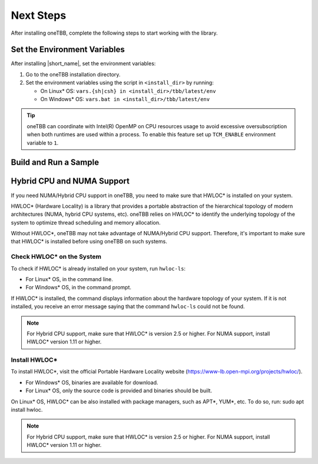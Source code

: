 .. _next_steps:

Next Steps
===========

After installing oneTBB, complete the following steps to start working with the library.

Set the Environment Variables
*****************************

After installing |short_name|, set the environment variables:
  
#. Go to the oneTBB installation directory. 

#. Set the environment variables using the script in ``<install_dir>`` by running:
     
   * On Linux* OS: ``vars.{sh|csh} in <install_dir>/tbb/latest/env``
   * On Windows* OS: ``vars.bat in <install_dir>/tbb/latest/env``

.. tip::

   oneTBB can coordinate with Intel(R) OpenMP on CPU resources usage 
   to avoid excessive oversubscription when both runtimes are used within a process.
   To enable this feature set up ``TCM_ENABLE`` environment variable to ``1``.


Build and Run a Sample 
**********************

.. tab-set::

    .. tab-item:: Windows* OS

        #. Create a new C++ project using your IDE. In this example, Microsoft* Visual Studio* Code is used. 
        #. Create an ``example.cpp`` file in the project. 
        #. Copy and paste the code below. It is a typical example of a |short_name| algorithm. The sample calculates a sum of all integer numbers from 1 to 100. 
   
           .. code:: 

              #include <oneapi/tbb.h>
            
              int main (){
                  int sum = oneapi::tbb::parallel_reduce(
                      oneapi::tbb::blocked_range<int>(1,101), 0,
                      [](oneapi::tbb::blocked_range<int> const& r, int init) -> int {
                          for (int v = r.begin(); v != r.end(); v++) {
                              init += v;
                          }
                          return init;
                      },
                      [](int lhs, int rhs) -> int {
                          return lhs + rhs;
                      }
                  );
      
                  printf("Sum: %d\n", sum);
                  return 0;
              }
      
        #. Open the ``tasks.json`` file in the ``.vscode`` directory and paste the following lines to the args array:

           * ``-Ipath/to/oneTBB/include`` to add oneTBB include directory. 
           * ``path/to/oneTBB/`` to add oneTBB. 

           For example:

           .. code-block::

                  { 
                     "tasks": [
                          {
                             "label": "build & run",
                             "type": "cppbuild",
                             "group": {
                             "args": [ 
                                 "/IC:\\Program Files (x86)\\Intel\\oneAPI\\tbb\\2021.9.0\\include",
                                 "C:\\Program Files (x86)\\Intel\\oneAPI\\tbb\\2021.9.0\\lib\\ia32\\vc14\\tbb12.lib"
                           

        #. Build the project. 
        #. Run the example. 
        #. If oneTBB is configured correctly, the output displays ``Sum: 5050``.  

    .. tab-item:: Linux* OS

        #. Create an ``example.cpp`` file in the project. 
        #. Copy and paste the code below. It is a typical example of a |short_name| algorithm. The sample calculates a sum of all integer numbers from 1 to 100. 
         
           .. code:: 

              #include <oneapi/tbb.h>

              int main(){
                  int sum = oneapi::tbb::parallel_reduce(
                      oneapi::tbb::blocked_range<int>(1,101), 0,
                      [](oneapi::tbb::blocked_range<int> const& r, int init) -> int {
                          for (int v = r.begin(); v != r.end(); v++) {
                              init += v;
                          }
                          return init;
                      },
                      [](int lhs, int rhs) -> int {
                          return lhs + rhs;
                      }
                  );
      
                  printf("Sum: %d\n", sum);
                  return 0;
              }

        #. Compile the code using oneTBB. For example, 

           .. code-block:: 

                  g++ -std=c++11 example.cpp -o example -ltbb

      
        #. Run the executable:

           .. code-block:: 

                  ./example
      
        #. If oneTBB is configured correctly, the output displays ``Sum: 5050``.

        #. Create a new C++ project using your IDE. In this example, Microsoft* Visual Studio* Code is used. 
        #. Create an ``example.cpp`` file in the project. 
        #. Copy and paste the code below. It is a typical example of a |short_name| algorithm. The sample calculates a sum of all integer numbers from 1 to 100. 
   
           .. code:: 

              #include <oneapi/tbb.h>
            
              int main (){
                  int sum = oneapi::tbb::parallel_reduce(
                      oneapi::tbb::blocked_range<int>(1,101), 0,
                      [](oneapi::tbb::blocked_range<int> const& r, int init) -> int {
                          for (int v = r.begin(); v != r.end(); v++) {
                              init += v;
                          }
                          return init;
                      },
                      [](int lhs, int rhs) -> int {
                          return lhs + rhs;
                      }
                  );
      
                  printf("Sum: %d\n", sum);
                  return 0;
              }
      
        #. Open the ``tasks.json`` file in the ``.vscode`` directory and paste the following lines to the args array:

           * ``-Ipath/to/oneTBB/include`` to add oneTBB include directory. 
           * ``path/to/oneTBB/`` to add oneTBB. 

           For example:

           .. code-block::

                  { 
                     "tasks": [
                          {
                             "label": "build & run",
                             "type": "cppbuild",
                             "group": {
                             "args": [ 
                                 "/IC:\\Program Files (x86)\\Intel\\oneAPI\\tbb\\2021.9.0\\include",
                                 "C:\\Program Files (x86)\\Intel\\oneAPI\\tbb\\2021.9.0\\lib\\ia32\\vc14\\tbb12.lib"
                           

        #. Build the project. 
        #. Run the example. 
        #. If oneTBB is configured correctly, the output displays ``Sum: 5050``.  



Hybrid CPU and NUMA Support
****************************

If you need NUMA/Hybrid CPU support in oneTBB, you need to make sure that HWLOC* is installed on your system.

HWLOC* (Hardware Locality) is a library that provides a portable abstraction of the hierarchical topology of modern architectures (NUMA, hybrid CPU systems, etc). oneTBB relies on HWLOC* to identify the underlying topology of the system to optimize thread scheduling and memory allocation.

Without HWLOC*, oneTBB may not take advantage of NUMA/Hybrid CPU support. Therefore, it's important to make sure that HWLOC* is installed before using oneTBB on such systems.

Check HWLOC* on the System
^^^^^^^^^^^^^^^^^^^^^^^^^^^
To check if HWLOC* is already installed on your system, run ``hwloc-ls``:

* For Linux* OS, in the command line.
* For Windows* OS, in the command prompt.

If HWLOC* is installed, the command displays information about the hardware topology of your system. If it is not installed, you receive an error message saying that the command ``hwloc-ls`` could not be found.

.. note:: For Hybrid CPU support, make sure that HWLOC* is version 2.5 or higher. For NUMA support, install HWLOC* version 1.11 or higher.

Install HWLOC*
^^^^^^^^^^^^^^

To install HWLOC*, visit the official Portable Hardware Locality website (https://www-lb.open-mpi.org/projects/hwloc/).

* For Windows* OS, binaries are available for download.
* For Linux* OS, only the source code is provided and binaries should be built.

On Linux* OS, HWLOC* can be also installed with package managers, such as APT*, YUM*, etc. To do so, run: sudo apt install hwloc.

.. note:: For Hybrid CPU support, make sure that HWLOC* is version 2.5 or higher. For NUMA support, install HWLOC* version 1.11 or higher.
